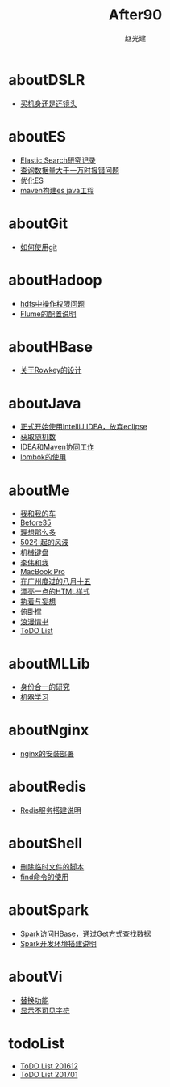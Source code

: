 #+TITLE: After90
#+AUTHOR: 赵光建
#+EMAIL: zgj0315@gmail.com
* aboutDSLR
- [[./aboutDSLR/buyDSLR.html][买机身还是还镜头]]
* aboutES
- [[./aboutES/elasticsearch.html][Elastic Search研究记录]]
- [[./aboutES/maxResultWindow.html][查询数据量大于一万时报错问题]]
- [[./aboutES/optimizeES.html][优化ES]]
- [[./aboutES/thePomFuckMe24h.html][maven构建es java工程]]
* aboutGit
- [[./aboutGit/howToUseGit.html][如何使用git]]
* aboutHadoop
- [[./aboutHadoop/doSomethingInHdfs.html][hdfs中操作权限问题]]
- [[./aboutHadoop/flumeConf.html][Flume的配置说明]]
* aboutHBase
- [[./aboutHBase/aboutRowkey.html][关于Rowkey的设计]]
* aboutJava
- [[./aboutJava/byeEclipseHelloIdea.html][正式开始使用IntelliJ IDEA，放弃eclipse]]
- [[./aboutJava/getRandom.html][获取随机数]]
- [[./aboutJava/ideaWorkWithMaven.html][IDEA和Maven协同工作]]
- [[./aboutJava/lombok.html][lombok的使用]]
* aboutMe
- [[./aboutMe/aboutCar.html][我和我的车]]
- [[./aboutMe/before35.html][Before35]]
- [[./aboutMe/dreams.html][理想那么多]]
- [[./aboutMe/fuckBy502.html][502引起的风波]]
- [[./aboutMe/keyboard.html][机械键盘]]
- [[./aboutMe/liweiAndMe.html][李伟和我]]
- [[./aboutMe/macbookpro.html][MacBook Pro]]
- [[./aboutMe/my815inGuangzhou.html][在广州度过的八月十五]]
- [[./aboutMe/oxtwbsexporttohtm.html][漂亮一点的HTML样式]]
- [[./aboutMe/persistentAndDelusion.html][执着与妄想]]
- [[./aboutMe/pushUps.html][俯卧撑]]
- [[./aboutMe/romanticLetter.html][浪漫情书]]
- [[./aboutMe/todoList.html][ToDO List]]
* aboutMLLib
- [[./aboutMLLib/groupId.html][身份合一的研究]]
- [[./aboutMLLib/machineLearning.html][机器学习]]
* aboutNginx
- [[./aboutNginx/nginxSetup.html][nginx的安装部署]]
* aboutRedis
- [[./aboutRedis/redisSetup.html][Redis服务搭建说明]]
* aboutShell
- [[./aboutShell/cleanTmpFile.html][删除临时文件的脚本]]
- [[./aboutShell/findAndDoSomething.html][find命令的使用]]
* aboutSpark
- [[./aboutSpark/sparkHBaseGetSerializable.html][Spark访问HBase，通过Get方式查找数据]]
- [[./aboutSpark/sparkScalaMaven.html][Spark开发环境搭建说明]]
* aboutVi
- [[./aboutVi/replaceAll.html][替换功能]]
- [[./aboutVi/seeCharacter.html][显示不可见字符]]
* todoList
- [[./todoList/todoList201612.html][ToDO List 201612]]
- [[./todoList/todoList201701.html][ToDO List 201701]]
